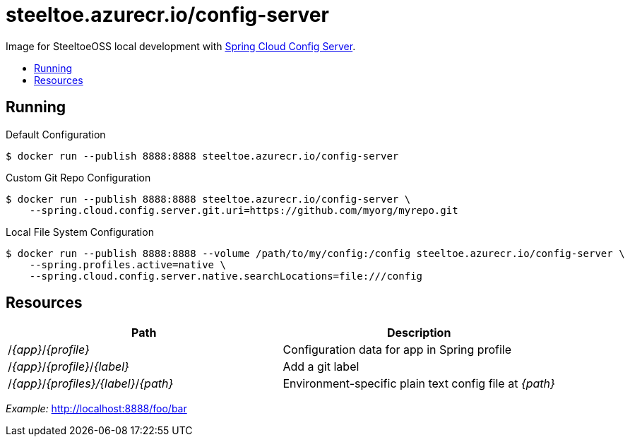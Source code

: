 = steeltoe.azurecr.io/config-server
:toc: preamble
:toclevels: 1
:!toc-title:
:linkattrs:

Image for SteeltoeOSS local development with https://cloud.spring.io/spring-cloud-config/[Spring Cloud Config Server].

== Running

.Default Configuration
----
$ docker run --publish 8888:8888 steeltoe.azurecr.io/config-server
----

.Custom Git Repo Configuration
----
$ docker run --publish 8888:8888 steeltoe.azurecr.io/config-server \
    --spring.cloud.config.server.git.uri=https://github.com/myorg/myrepo.git
----

.Local File System Configuration
----
$ docker run --publish 8888:8888 --volume /path/to/my/config:/config steeltoe.azurecr.io/config-server \
    --spring.profiles.active=native \
    --spring.cloud.config.server.native.searchLocations=file:///config
----

== Resources

|===
|Path |Description

|/_{app}_/_{profile}_
|Configuration data for app in Spring profile

|/_{app}_/_{profile}_/_{label}_
|Add a git label

|/_{app}_/_{profiles}/{label}_/_{path}_
|Environment-specific plain text config file at _{path}_

|===

_Example:_ http://localhost:8888/foo/bar
